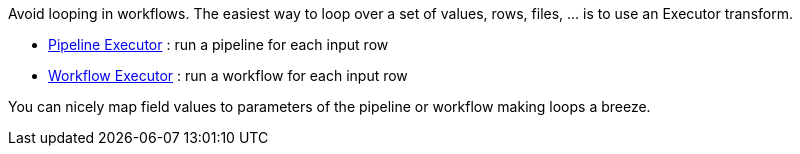 ////
Licensed to the Apache Software Foundation (ASF) under one
or more contributor license agreements.  See the NOTICE file
distributed with this work for additional information
regarding copyright ownership.  The ASF licenses this file
to you under the Apache License, Version 2.0 (the
"License"); you may not use this file except in compliance
with the License.  You may obtain a copy of the License at
  http://www.apache.org/licenses/LICENSE-2.0
Unless required by applicable law or agreed to in writing,
software distributed under the License is distributed on an
"AS IS" BASIS, WITHOUT WARRANTIES OR CONDITIONS OF ANY
KIND, either express or implied.  See the License for the
specific language governing permissions and limitations
under the License.
////

[[Loops]]
:imagesdir: ../../assets/images

Avoid looping in workflows.
The easiest way to loop over a set of values, rows, files, ... is to use an Executor transform.

* xref:pipeline/transforms/pipelineexecutor.adoc[Pipeline Executor] : run a pipeline for each input row
* xref:pipeline/transforms/workflowexecutor.adoc[Workflow Executor] : run a workflow for each input row

You can nicely map field values to parameters of the pipeline or workflow making loops a breeze.
